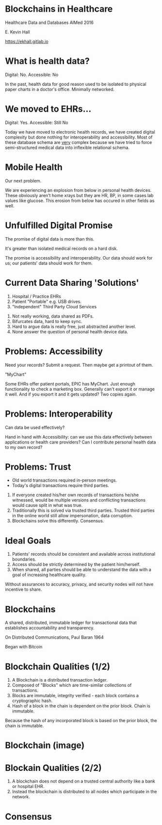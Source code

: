#+REVEAL_ROOT: ./reveal.js
#+REVEAL_TRANS: linear
#+REVEAL_THEME: blood
#+REVEAL_PLUGINS: notes:t
#+OPTIONS: reveal_title_slide:nil toc:nil num:nil
#+REVEAL_HLEVEL: 1

* Blockchains in Healthcare
Healthcare Data and Databases
AIMed 2016

E. Kevin Hall 

https://ekhall.gitlab.io

* What is health data?
[[./resources/paperrecords.jpg]]

#+ATTR_REVEAL: :frag roll-in
Digital: No. Accessible: No

#+BEGIN_NOTES
In the past, health data for good reason used to be isolated to physical paper charts in a doctor's office. Minimally networked.
#+END_NOTES

* We moved to EHRs...
[[./resources/uml.png]]

#+ATTR_REVEAL: :frag roll-in
Digital: Yes. Accessible: Still No

#+BEGIN_NOTES
Today we have moved to electronic health records, we have created digital complexity but done nothing for interoperability and accessibility. Most of these database schema are _very_ complex because we have tried to force semi-structured medical data into inflexible relational schema.  
#+END_NOTES

* Mobile Health 
Our next problem.

[[./resources/med-personal-data.png]]

#+BEGIN_NOTES
We are experiencing an explosion from below in personal health devices. These obviously aren't home xrays but they are HR, BP, in some cases lab values like glucose. This erosion from below has occured in other fields as well.
#+END_NOTES

* Unfulfilled Digital Promise 
The promise of digital data is more than this.

It's greater than isolated medical records on a hard disk.

The promise is accessibility and interoperability. Our data should work for us; our patients' data should work for them.

* Current Data Sharing 'Solutions'

1. Hospital / Practice EHRs
2. Patient "Portable" e.g. USB drives.
3. "Independent" Third Party Cloud Services

#+BEGIN_NOTES
1. Not really working, data shared as PDFs.
2. Bifurcates data, hard to keep sync.
3. Hard to argue data is really free, just abstracted another level.
4. None answer the question of personal health device data.
#+END_NOTES

* Problems: Accessibility
Need your records? Submit a request. Then maybe get a printout of them. 

"MyChart"

#+BEGIN_NOTES
Some EHRs offer patient portals, EPIC has MyChart. Just enough functionality to check a marketing box. Generally can't export it or manage it well. And if you export it and it gets updated? Two copies again.
#+END_NOTES 

* Problems: Interoperability
Can data be used effectively?

#+BEGIN_NOTES
Hand in hand with Accessibility: can we use this data effectively between applications or health care providers? Can I contribute personal health data to my own record?
#+END_NOTES 

* Problems: Trust
- Old world transactions required in-person meetings.
- Today's digital transactions require third parties.

#+BEGIN_NOTES
1. If everyone created his/her own records of transactions he/she witnessed, would be multiple versions and conflicting transactions would cause split in what was true.
2. Traditionally this is solved via trusted third parties. Trusted third parties in the online world still allow impersonation, data corruption.
3. Blockchains solve this differently. Consensus.
#+END_NOTES 

* Ideal Goals
#+ATTR_REVEAL: :frag (appear)
1. Patients' records should be consistent and available across institutional boundaries.
2. Access should be strictly determined by the patient him/herself.
3. When shared, all parties should be able to understand the data with a goal of increasing healthcare quality.

#+BEGIN_NOTES
Without assurances to accuracy, privacy, and security nodes will not have incentive to share.
#+END_NOTES

* Blockchains
A shared, distributed, immutable ledger for transactional data that establishes accountability and transparency.
[[./resources/network-diagram.jpg]]

On Distributed Communications, Paul Baran 1964

#+BEGIN_NOTES
Began with Bitcoin
#+END_NOTES

* Blockchain Qualities (1/2)
#+ATTR_REVEAL: :frag (appear)
1. A Blockchain is a distributed transaction ledger.
2. Composed of "Blocks" which are time-similar collections of transactions.
3. Blocks are immutable, integrity verified - each block contains a cryptographic hash.
4. Hash of a block in the chain is dependent on the prior block. Chain is immutable.

#+BEGIN_NOTES
Because the hash of any incorporated block is based on the prior block, the chain is immutable. 
#+END_NOTES 

* Blockchain (image)
[[./resources/blocks-in-chain.png]]

* Blockain Qualities (2/2)
1. A blockchain does not depend on a trusted central authority like a bank or hospital EHR.
2. Instead the blockchain is distributed to all nodes which participate in the network.

* Consensus
